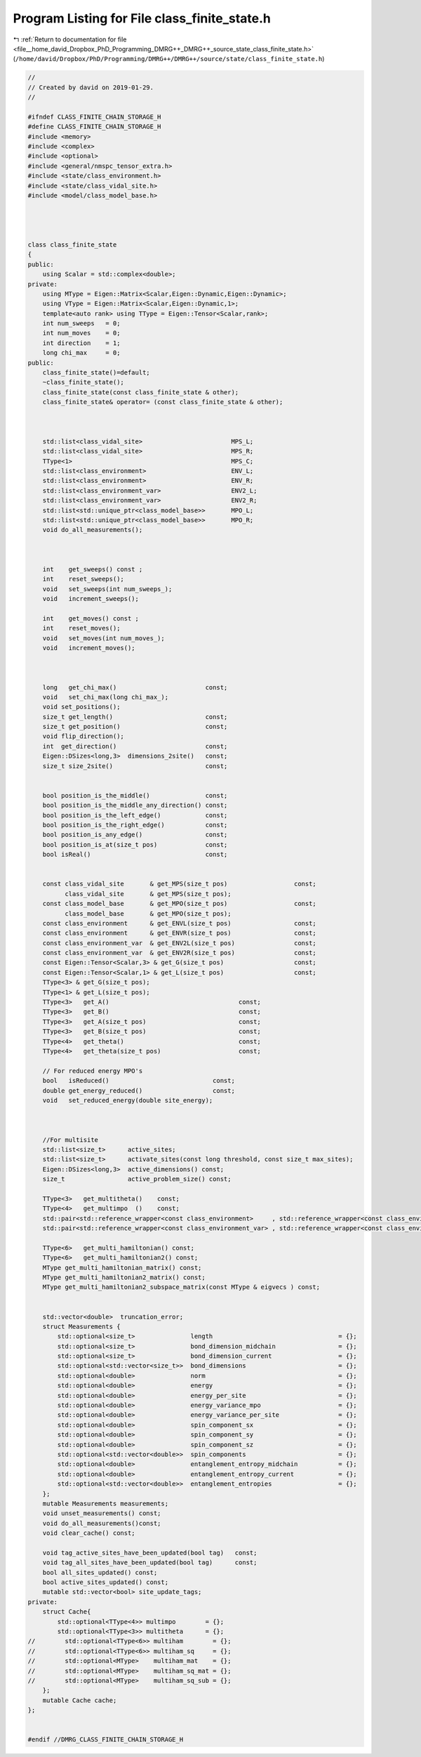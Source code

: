 
.. _program_listing_file__home_david_Dropbox_PhD_Programming_DMRG++_DMRG++_source_state_class_finite_state.h:

Program Listing for File class_finite_state.h
=============================================

|exhale_lsh| :ref:`Return to documentation for file <file__home_david_Dropbox_PhD_Programming_DMRG++_DMRG++_source_state_class_finite_state.h>` (``/home/david/Dropbox/PhD/Programming/DMRG++/DMRG++/source/state/class_finite_state.h``)

.. |exhale_lsh| unicode:: U+021B0 .. UPWARDS ARROW WITH TIP LEFTWARDS

.. code-block:: cpp

   //
   // Created by david on 2019-01-29.
   //
   
   #ifndef CLASS_FINITE_CHAIN_STORAGE_H
   #define CLASS_FINITE_CHAIN_STORAGE_H
   #include <memory>
   #include <complex>
   #include <optional>
   #include <general/nmspc_tensor_extra.h>
   #include <state/class_environment.h>
   #include <state/class_vidal_site.h>
   #include <model/class_model_base.h>
   
   
   
   
   class class_finite_state
   {
   public:
       using Scalar = std::complex<double>;
   private:
       using MType = Eigen::Matrix<Scalar,Eigen::Dynamic,Eigen::Dynamic>;
       using VType = Eigen::Matrix<Scalar,Eigen::Dynamic,1>;
       template<auto rank> using TType = Eigen::Tensor<Scalar,rank>;
       int num_sweeps   = 0;
       int num_moves    = 0;
       int direction    = 1;
       long chi_max     = 0;
   public:
       class_finite_state()=default;
       ~class_finite_state();
       class_finite_state(const class_finite_state & other);
       class_finite_state& operator= (const class_finite_state & other);
   
   
   
       std::list<class_vidal_site>                        MPS_L;   
       std::list<class_vidal_site>                        MPS_R;   
       TType<1>                                           MPS_C;   
       std::list<class_environment>                       ENV_L;
       std::list<class_environment>                       ENV_R;
       std::list<class_environment_var>                   ENV2_L;
       std::list<class_environment_var>                   ENV2_R;
       std::list<std::unique_ptr<class_model_base>>       MPO_L;     
       std::list<std::unique_ptr<class_model_base>>       MPO_R;     
       void do_all_measurements();
   
   
   
       int    get_sweeps() const ;
       int    reset_sweeps();
       void   set_sweeps(int num_sweeps_);
       void   increment_sweeps();
   
       int    get_moves() const ;
       int    reset_moves();
       void   set_moves(int num_moves_);
       void   increment_moves();
   
   
   
       long   get_chi_max()                        const;
       void   set_chi_max(long chi_max_);
       void set_positions();
       size_t get_length()                         const;
       size_t get_position()                       const;
       void flip_direction();
       int  get_direction()                        const;
       Eigen::DSizes<long,3>  dimensions_2site()   const;
       size_t size_2site()                         const;
   
   
       bool position_is_the_middle()               const;
       bool position_is_the_middle_any_direction() const;
       bool position_is_the_left_edge()            const;
       bool position_is_the_right_edge()           const;
       bool position_is_any_edge()                 const;
       bool position_is_at(size_t pos)             const;
       bool isReal()                               const;
   
   
       const class_vidal_site       & get_MPS(size_t pos)                  const;
             class_vidal_site       & get_MPS(size_t pos);
       const class_model_base       & get_MPO(size_t pos)                  const;
             class_model_base       & get_MPO(size_t pos);
       const class_environment      & get_ENVL(size_t pos)                 const;
       const class_environment      & get_ENVR(size_t pos)                 const;
       const class_environment_var  & get_ENV2L(size_t pos)                const;
       const class_environment_var  & get_ENV2R(size_t pos)                const;
       const Eigen::Tensor<Scalar,3> & get_G(size_t pos)                   const;
       const Eigen::Tensor<Scalar,1> & get_L(size_t pos)                   const;
       TType<3> & get_G(size_t pos);
       TType<1> & get_L(size_t pos);
       TType<3>   get_A()                                   const;
       TType<3>   get_B()                                   const;
       TType<3>   get_A(size_t pos)                         const;
       TType<3>   get_B(size_t pos)                         const;
       TType<4>   get_theta()                               const;
       TType<4>   get_theta(size_t pos)                     const;
   
       // For reduced energy MPO's
       bool   isReduced()                            const;
       double get_energy_reduced()                   const;
       void   set_reduced_energy(double site_energy);
   
   
   
       //For multisite
       std::list<size_t>      active_sites;
       std::list<size_t>      activate_sites(const long threshold, const size_t max_sites);
       Eigen::DSizes<long,3>  active_dimensions() const;
       size_t                 active_problem_size() const;
   
       TType<3>   get_multitheta()    const;
       TType<4>   get_multimpo  ()    const;
       std::pair<std::reference_wrapper<const class_environment>     , std::reference_wrapper<const class_environment>>      get_multienv ()     const;
       std::pair<std::reference_wrapper<const class_environment_var> , std::reference_wrapper<const class_environment_var>>  get_multienv2()     const;
   
       TType<6>   get_multi_hamiltonian() const;
       TType<6>   get_multi_hamiltonian2() const;
       MType get_multi_hamiltonian_matrix() const;
       MType get_multi_hamiltonian2_matrix() const;
       MType get_multi_hamiltonian2_subspace_matrix(const MType & eigvecs ) const;
   
   
       std::vector<double>  truncation_error;
       struct Measurements {
           std::optional<size_t>               length                                  = {};
           std::optional<size_t>               bond_dimension_midchain                 = {};
           std::optional<size_t>               bond_dimension_current                  = {};
           std::optional<std::vector<size_t>>  bond_dimensions                         = {};
           std::optional<double>               norm                                    = {};
           std::optional<double>               energy                                  = {};
           std::optional<double>               energy_per_site                         = {};
           std::optional<double>               energy_variance_mpo                     = {};
           std::optional<double>               energy_variance_per_site                = {};
           std::optional<double>               spin_component_sx                       = {};
           std::optional<double>               spin_component_sy                       = {};
           std::optional<double>               spin_component_sz                       = {};
           std::optional<std::vector<double>>  spin_components                         = {};
           std::optional<double>               entanglement_entropy_midchain           = {};
           std::optional<double>               entanglement_entropy_current            = {};
           std::optional<std::vector<double>>  entanglement_entropies                  = {};
       };
       mutable Measurements measurements;
       void unset_measurements() const;
       void do_all_measurements()const;
       void clear_cache() const;
   
       void tag_active_sites_have_been_updated(bool tag)   const;
       void tag_all_sites_have_been_updated(bool tag)      const;
       bool all_sites_updated() const;
       bool active_sites_updated() const;
       mutable std::vector<bool> site_update_tags;
   private:
       struct Cache{
           std::optional<TType<4>> multimpo        = {};
           std::optional<TType<3>> multitheta      = {};
   //        std::optional<TType<6>> multiham        = {};
   //        std::optional<TType<6>> multiham_sq     = {};
   //        std::optional<MType>    multiham_mat    = {};
   //        std::optional<MType>    multiham_sq_mat = {};
   //        std::optional<MType>    multiham_sq_sub = {};
       };
       mutable Cache cache;
   };
   
   
   #endif //DMRG_CLASS_FINITE_CHAIN_STORAGE_H
